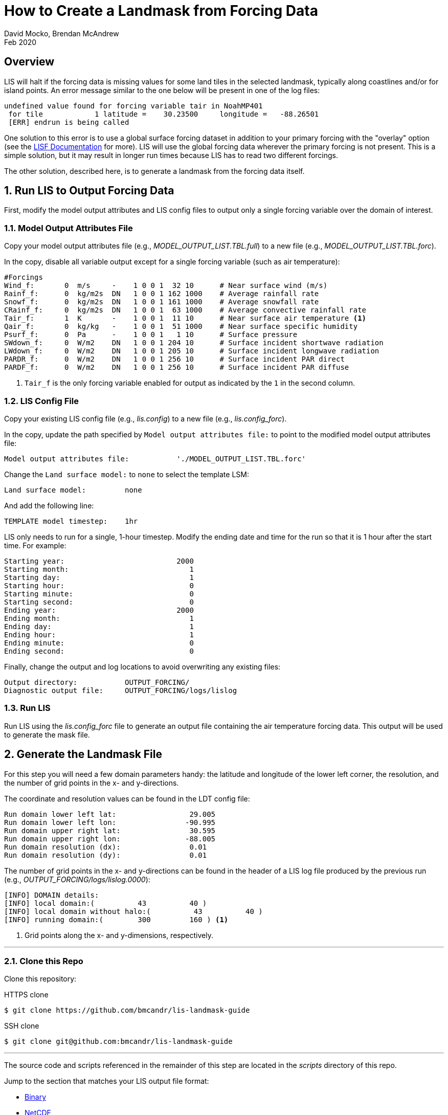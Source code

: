 = How to Create a Landmask from Forcing Data
:author: David Mocko, Brendan McAndrew
:revdate: Feb 2020
:source-highlighter: highlight.js

:url-lis-docs: link:https://github.com/NASA-LIS/LISF/tree/master/docs[LISF Documentation]

:landmask-github: bmcandr/lis-landmask-guide
:landmask-clone-https: https://github.com/{landmask-github}
:landmask-clone-ssh: git@github.com:{landmask-github}

:scripts-dir: scripts
:netcdf-dir: {scripts-dir}/netcdf/
:binary-grads-dir: {scripts-dir}/binary/grads/
:binary-fortran-dir: {scripts-dir}/binary/fortran/

== Overview

LIS will halt if the forcing data is missing values for some land tiles in the selected landmask, typically along coastlines and/or for island points. An error message similar to the one below will be present in one of the log files:

[source, shell]
----
undefined value found for forcing variable tair in NoahMP401
 for tile            1 latitude =    30.23500     longitude =   -88.26501
 [ERR] endrun is being called
----

// TODO: add example figure of missing forcing within a domain

One solution to this error is to use a global surface forcing dataset in addition to your primary forcing with the "overlay" option (see the {url-lis-docs} for more). LIS will use the global forcing data wherever the primary forcing is not present. This is a simple solution, but it may result in longer run times because LIS has to read two different forcings.

The other solution, described here, is to generate a landmask from the forcing data itself.

:sectnums:

== Run LIS to Output Forcing Data

First, modify the model output attributes and LIS config files to output only a single forcing variable over the domain of interest.

=== Model Output Attributes File

["loweralpha"]
Copy your model output attributes file (e.g., _MODEL_OUTPUT_LIST.TBL.full_) to a new file (e.g., _MODEL_OUTPUT_LIST.TBL.forc_).

In the copy, disable all variable output except for a single forcing variable (such as air temperature):

[source, text]
----
#Forcings
Wind_f:       0  m/s     -    1 0 0 1  32 10      # Near surface wind (m/s)
Rainf_f:      0  kg/m2s  DN   1 0 0 1 162 1000    # Average rainfall rate
Snowf_f:      0  kg/m2s  DN   1 0 0 1 161 1000    # Average snowfall rate
CRainf_f:     0  kg/m2s  DN   1 0 0 1  63 1000    # Average convective rainfall rate
Tair_f:       1  K       -    1 0 0 1  11 10      # Near surface air temperature <1>
Qair_f:       0  kg/kg   -    1 0 0 1  51 1000    # Near surface specific humidity
Psurf_f:      0  Pa      -    1 0 0 1   1 10      # Surface pressure
SWdown_f:     0  W/m2    DN   1 0 0 1 204 10      # Surface incident shortwave radiation
LWdown_f:     0  W/m2    DN   1 0 0 1 205 10      # Surface incident longwave radiation
PARDR_f:      0  W/m2    DN   1 0 0 1 256 10      # Surface incident PAR direct
PARDF_f:      0  W/m2    DN   1 0 0 1 256 10      # Surface incident PAR diffuse
----
<1> `Tair_f` is the only forcing variable enabled for output as indicated by the `1` in the second column.

=== LIS Config File

Copy your existing LIS config file (e.g., _lis.config_) to a new file (e.g., _lis.config_forc_).

In the copy, update the path specified by `Model output attributes file:` to point to the modified model output attributes file:

[source, text]
----
Model output attributes file:           './MODEL_OUTPUT_LIST.TBL.forc'
----

Change the `Land surface model:` to `none` to select the template LSM:

[source, text]
----
Land surface model:         none
----

And add the following line:

[source, text]
----
TEMPLATE model timestep:    1hr
----

LIS only needs to run for a single, 1-hour timestep. Modify the ending date and time for the run so that it is 1 hour after the start time. For example:

[source]
----
Starting year:                          2000
Starting month:                            1
Starting day:                              1
Starting hour:                             0
Starting minute:                           0
Starting second:                           0
Ending year:                            2000
Ending month:                              1
Ending day:                                1
Ending hour:                               1
Ending minute:                             0
Ending second:                             0
----

Finally, change the output and log locations to avoid overwriting any existing files:

[source, text]
----
Output directory:           OUTPUT_FORCING/
Diagnostic output file:     OUTPUT_FORCING/logs/lislog
----

=== Run LIS

Run LIS using the _lis.config_forc_ file to generate an output file containing the air temperature forcing data. This output will be used to generate the mask file.

== Generate the Landmask File

For this step you will need a few domain parameters handy: the latitude and longitude of the lower left corner, the resolution, and the number of grid points in the x- and y-directions.

The coordinate and resolution values can be found in the LDT config file:

[source, text]
----
Run domain lower left lat:                 29.005
Run domain lower left lon:                -90.995
Run domain upper right lat:                30.595
Run domain upper right lon:               -88.005
Run domain resolution (dx):                0.01
Run domain resolution (dy):                0.01
----

The number of grid points in the x- and y-directions can be found in the header of a LIS log file produced by the previous run (e.g., _OUTPUT_FORCING/logs/lislog.0000_):

[source,shell]
----
[INFO] DOMAIN details:
[INFO] local domain:(          43          40 )
[INFO] local domain without halo:(          43          40 )
[INFO] running domain:(        300         160 ) <1>
----
<1> Grid points along the x- and y-dimensions, respectively.

---

// TODO update this section if this guide is included in the LISF repo
=== Clone this Repo

Clone this repository:

.HTTPS clone
[source, shell, subs="attributes"]
----
$ git clone {landmask-clone-https}
----

.SSH clone
[source, shell, subs="attributes"]
----
$ git clone {landmask-clone-ssh}
----

---

The source code and scripts referenced in the remainder of this step are located in the _{scripts-dir}_ directory of this repo.

Jump to the section that matches your LIS output file format:

* <<Sequential Binary Output (_.gs4r_ files), Binary>>
* <<NetCDF Output, NetCDF>>

=== Sequential Binary Output (_.gs4r_ files)

The landmask can be generated from binary output using either <<Fortran>> or <<GrADS>>.

==== Fortran

Copy the appropriate Fortran source file for your compiler from the _{binary-fortran-dir}_ into your LIS run directory.

Compile the _make_mask_binary_ executable:

.Intel Fortran compiler:
[source, shell]
----
$ ifort -o make_mask_binary make_mask_binary_IFORT.F90
----

.GFortran compiler:
[source, shell]
----
$ gfortran -o make_mask_binary make_mask_binary_GNU.F90
----

Run the executable:

[source, shell]
----
$ ./make_mask_binary OUTPUT_FORCING/SURFACEMODEL/200001/LIS_HIST_200001010100.d01.gs4r 300 160
----

The program takes three arguments:

[arabic]
. The relative path to the input file
. # grid points in the x-direction
. # grid points in the y-direction

The landmask will be written to a file named _forcing_mask.1gd4r_. Jump to <<step-3, Step 3>>.

==== GrADS

Copy _lis_output.ctl_ and _make_mask_binary.gs_ from the _{binary-grads-dir}_ directory into the LIS run directory.

Modify the `XDEF` and `YDEF` fields in _lis_output.ctl_ to match the LIS domain parameters:

._lis_output.ctl_
[source, text]
----
DSET        ^OUTPUT_FORCING/SURFACEMODEL/%y4%m2/LIS_HIST_%y4%m2%d2%h2%n2.d01.gs4r
TITLE        Forcing only output
UNDEF        -9999.0
OPTIONS      template
OPTIONS      sequential
OPTIONS      big_endian
XDEF               300 LINEAR        -90.995    0.01
YDEF               160 LINEAR         29.005    0.01
ZDEF                 1 LINEAR         0.0       1.0
TDEF                24 LINEAR  01Z01jan2000     1hr
VARS                 1
Tair_f_tavg          1 99 ** Near-surface air temperature [K]
ENDVARS
----

Run the _make_mask_binary.gs_ script:

[source, shell]
----
$ grads -lc "run make_mask_binary.gs"
----

Quit GrADS.

If successful, the landmask will be present in a file named _forcing_mask.1gd4r_. Quit GrADS and jump to <<step-3, Step 3>>.

=== NetCDF Output

[IMPORTANT]
====
GrADS is required to generate a landmask file from NetCDF output.
====

Copy _lis_output.xdf_ and _make_mask_netcdf.gs_ from the _{netcdf-dir}_ directory into the LIS run directory.

Modify the `XDEF` and `YDEF` fields in _lis_output.xdf_ to match the LIS domain parameters:

.lis_output.xdf
[source, text]
----
DSET        ^OUTPUT_FORCING/SURFACEMODEL/%y4%m2/LIS_HIST_%y4%m2%d2%h2%n2.d01.nc
TITLE        Forcing only output
DTYPE        netcdf
UNDEF        -9999.0
OPTIONS      template
XDEF east_west     300 LINEAR        -90.995     0.01
YDEF north_south   160 LINEAR         29.005     0.01
TDEF time           24 LINEAR  01Z01jan2000     1hr
----

Run the _make_mask_netcdf.gs_ script:

[source, shell]
----
$ grads -lc "run make_mask_netcdf.gs"
----

If successful, the landmask will be present in a file named _forcing_mask.1gd4r_. Quit GrADS and jump to <<step-3, Step 3>>.

=== Plot the Landmask (optional)

GrADS control files named _forcing_mask.ctl_ are provided for visualizing the landmask file. Copy the file to your LIS run directory and modify the `XDEF` and `YDEF` fields as above. Use GrADS to view the file:

[source, shell]
----
$ grads -lc "open forcing_mask.ctl"
ga-> set gxout grfill
ga-> d mask
----

// TODO: add figure of landmask

[[step-3]]
== Generate a LIS Input File based on the Landmask

Add the following lines to your original LDT configuration file to read in the landmask file generated in the previous step, modifying the regional mask `lat`, `lon`, and `resolution` fields to match the LIS domain parameters:

[source, text]
----
Regional mask file:                     ./forcing_mask.1gd4r
Regional mask data source:              file
Clip landmask with regional mask:       .true.
Regional mask spatial transform:        none
Regional mask map projection:           latlon
Regional mask lower left lat:           29.005
Regional mask lower left lon:          -90.995
Regional mask upper right lat:          30.595
Regional mask upper right lon:         -88.005
Regional mask resolution (dx):          0.01
Regional mask resolution (dy):          0.01
----

Run LDT with the modified config file to generate a LIS parameter file based on the landmask.

:sectnums!:

== Conclusion

LIS should now run without error using the selected forcing data.
